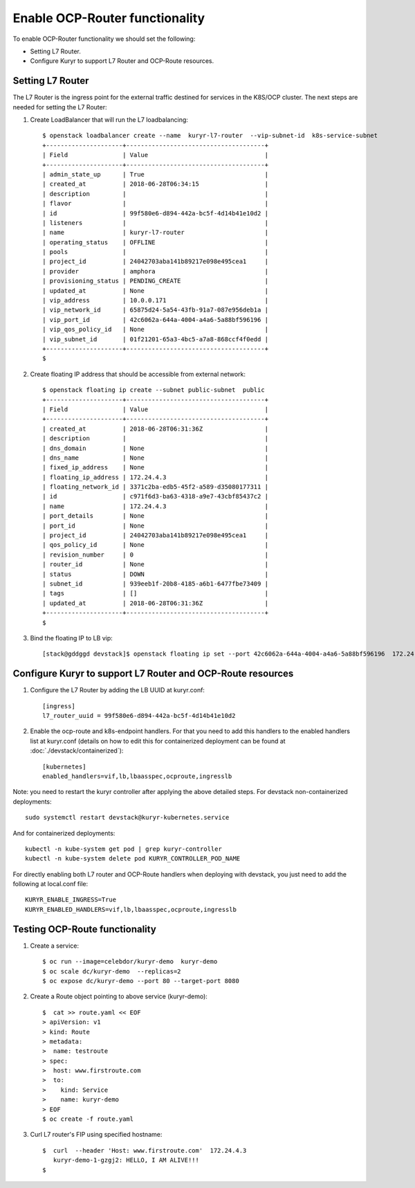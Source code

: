 Enable OCP-Router functionality
===============================

To enable OCP-Router functionality we should set the following:

- Setting L7 Router.
- Configure Kuryr to support L7 Router and OCP-Route resources.

Setting L7 Router
------------------

The L7 Router is the ingress point for the external traffic destined
for services in the K8S/OCP cluster.
The next steps are needed for setting the L7 Router:

1. Create LoadBalancer that will run the L7 loadbalancing::

    $ openstack loadbalancer create --name  kuryr-l7-router  --vip-subnet-id  k8s-service-subnet
    +---------------------+--------------------------------------+
    | Field               | Value                                |
    +---------------------+--------------------------------------+
    | admin_state_up      | True                                 |
    | created_at          | 2018-06-28T06:34:15                  |
    | description         |                                      |
    | flavor              |                                      |
    | id                  | 99f580e6-d894-442a-bc5f-4d14b41e10d2 |
    | listeners           |                                      |
    | name                | kuryr-l7-router                      |
    | operating_status    | OFFLINE                              |
    | pools               |                                      |
    | project_id          | 24042703aba141b89217e098e495cea1     |
    | provider            | amphora                              |
    | provisioning_status | PENDING_CREATE                       |
    | updated_at          | None                                 |
    | vip_address         | 10.0.0.171                           |
    | vip_network_id      | 65875d24-5a54-43fb-91a7-087e956deb1a |
    | vip_port_id         | 42c6062a-644a-4004-a4a6-5a88bf596196 |
    | vip_qos_policy_id   | None                                 |
    | vip_subnet_id       | 01f21201-65a3-4bc5-a7a8-868ccf4f0edd |
    +---------------------+--------------------------------------+
    $



2. Create floating IP address that should be accessible from external network::

        $ openstack floating ip create --subnet public-subnet  public
        +---------------------+--------------------------------------+
        | Field               | Value                                |
        +---------------------+--------------------------------------+
        | created_at          | 2018-06-28T06:31:36Z                 |
        | description         |                                      |
        | dns_domain          | None                                 |
        | dns_name            | None                                 |
        | fixed_ip_address    | None                                 |
        | floating_ip_address | 172.24.4.3                           |
        | floating_network_id | 3371c2ba-edb5-45f2-a589-d35080177311 |
        | id                  | c971f6d3-ba63-4318-a9e7-43cbf85437c2 |
        | name                | 172.24.4.3                           |
        | port_details        | None                                 |
        | port_id             | None                                 |
        | project_id          | 24042703aba141b89217e098e495cea1     |
        | qos_policy_id       | None                                 |
        | revision_number     | 0                                    |
        | router_id           | None                                 |
        | status              | DOWN                                 |
        | subnet_id           | 939eeb1f-20b8-4185-a6b1-6477fbe73409 |
        | tags                | []                                   |
        | updated_at          | 2018-06-28T06:31:36Z                 |
        +---------------------+--------------------------------------+
        $


3. Bind the floating IP to LB vip::

        [stack@gddggd devstack]$ openstack floating ip set --port 42c6062a-644a-4004-a4a6-5a88bf596196  172.24.4.3


Configure Kuryr to support L7 Router and OCP-Route resources
------------------------------------------------------------

1. Configure the L7 Router by adding the LB UUID at kuryr.conf::

        [ingress]
        l7_router_uuid = 99f580e6-d894-442a-bc5f-4d14b41e10d2


2. Enable the ocp-route and k8s-endpoint handlers. For that you need to add
   this handlers to the enabled handlers list at kuryr.conf (details on how
   to edit this for containerized deployment can be found
   at :doc:`./devstack/containerized`)::

        [kubernetes]
        enabled_handlers=vif,lb,lbaasspec,ocproute,ingresslb

Note: you need to restart the kuryr controller after applying the above
detailed steps. For devstack non-containerized deployments::

  sudo systemctl restart devstack@kuryr-kubernetes.service


And for containerized deployments::

  kubectl -n kube-system get pod | grep kuryr-controller
  kubectl -n kube-system delete pod KURYR_CONTROLLER_POD_NAME


For directly enabling both L7 router and OCP-Route handlers when deploying
with devstack, you just need to add the following at local.conf file::

  KURYR_ENABLE_INGRESS=True
  KURYR_ENABLED_HANDLERS=vif,lb,lbaasspec,ocproute,ingresslb


Testing OCP-Route functionality
-------------------------------

1. Create a service::

    $ oc run --image=celebdor/kuryr-demo  kuryr-demo
    $ oc scale dc/kuryr-demo  --replicas=2
    $ oc expose dc/kuryr-demo --port 80 --target-port 8080


2. Create a Route object pointing to above service (kuryr-demo)::

    $  cat >> route.yaml << EOF
    > apiVersion: v1
    > kind: Route
    > metadata:
    >  name: testroute
    > spec:
    >  host: www.firstroute.com
    >  to:
    >    kind: Service
    >    name: kuryr-demo
    > EOF
    $ oc create -f route.yaml


3. Curl L7 router's FIP using specified hostname::

    $  curl  --header 'Host: www.firstroute.com'  172.24.4.3
       kuryr-demo-1-gzgj2: HELLO, I AM ALIVE!!!
    $
